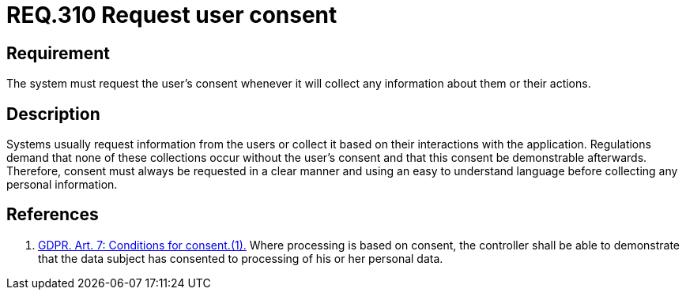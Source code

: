 :slug: rules/310/
:category: privacy
:description: This document contains the details of the security requirements related to the management and protection of data privacy in the organization. This requirement establishes the importance of requesting the user's consent whenever their data will be collected.
:keywords: Requirement, Security, Data, GDPR, Consent Request, Regulation
:rules: yes

= REQ.310 Request user consent

== Requirement

The system must request the user's consent whenever it will collect any
information about them or their actions.

== Description

Systems usually request information from the users or collect it based
on their interactions with the application.
Regulations demand that none of these collections occur without the user's
consent and that this consent be demonstrable afterwards.
Therefore, consent must always be requested in a clear manner and using an easy
to understand language before collecting any personal information.

== References

. [[r1]] link:https://gdpr-info.eu/art-7-gdpr/[GDPR. Art. 7: Conditions for consent.(1).]
Where processing is based on consent, the controller shall be able to
demonstrate that the data subject has consented to processing of his or her
personal data.
